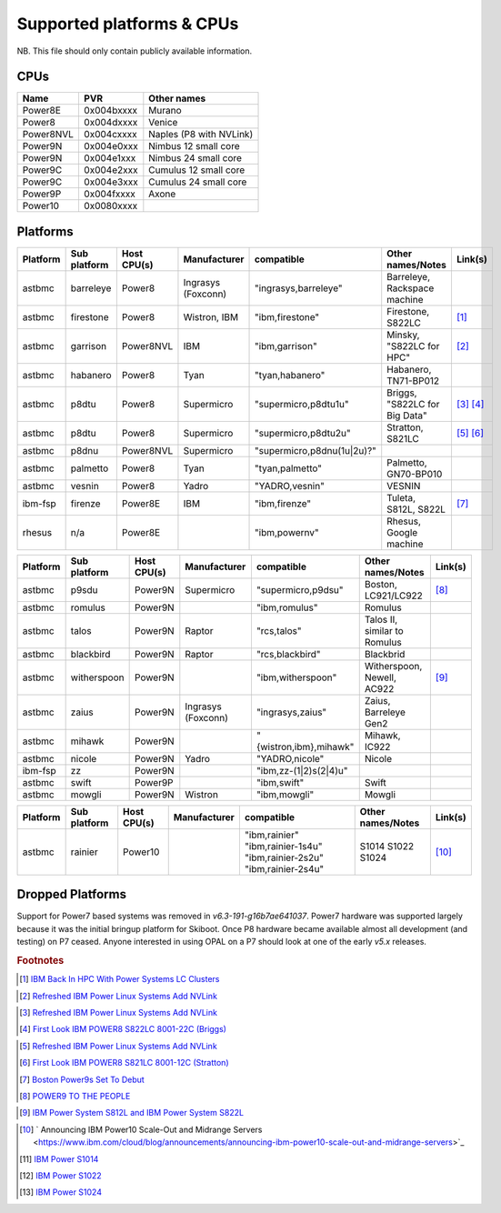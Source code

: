 Supported platforms & CPUs
==========================

NB. This file should only contain publicly available information.

CPUs
----

=============== =============== =====================
Name            PVR             Other names
=============== =============== =====================
Power8E         0x004bxxxx      Murano
Power8          0x004dxxxx      Venice
Power8NVL       0x004cxxxx      Naples (P8 with NVLink)
Power9N         0x004e0xxx      Nimbus 12 small core
Power9N         0x004e1xxx      Nimbus 24 small core
Power9C         0x004e2xxx      Cumulus 12 small core
Power9C         0x004e3xxx      Cumulus 24 small core
Power9P         0x004fxxxx      Axone
Power10         0x0080xxxx
=============== =============== =====================

Platforms
---------

======== ============ =========== ================== ========================== ============================= =======
Platform Sub platform Host CPU(s) Manufacturer       compatible                 Other names/Notes             Link(s)
======== ============ =========== ================== ========================== ============================= =======
astbmc   barreleye    Power8      Ingrasys (Foxconn) "ingrasys,barreleye"       Barreleye, Rackspace machine
astbmc   firestone    Power8      Wistron, IBM       "ibm,firestone"            Firestone, S822LC             [#]_
astbmc   garrison     Power8NVL   IBM                "ibm,garrison"             Minsky, "S822LC for HPC"      [#]_
astbmc   habanero     Power8      Tyan               "tyan,habanero"            Habanero, TN71-BP012
astbmc   p8dtu        Power8      Supermicro         "supermicro,p8dtu1u"       Briggs, "S822LC for Big Data" [#]_ [#]_
astbmc   p8dtu        Power8      Supermicro         "supermicro,p8dtu2u"       Stratton, S821LC              [#]_ [#]_
astbmc   p8dnu        Power8NVL   Supermicro         "supermicro,p8dnu(1u|2u)?"
astbmc   palmetto     Power8      Tyan               "tyan,palmetto"            Palmetto, GN70-BP010
astbmc   vesnin       Power8      Yadro              "YADRO,vesnin"             VESNIN
ibm-fsp  firenze      Power8E     IBM                "ibm,firenze"              Tuleta, S812L, S822L          [#]_
rhesus   n/a          Power8E                        "ibm,powernv"              Rhesus, Google machine
======== ============ =========== ================== ========================== ============================= =======

======== ============ =========== ================== ========================== ============================= =======
Platform Sub platform Host CPU(s) Manufacturer       compatible                 Other names/Notes             Link(s)
======== ============ =========== ================== ========================== ============================= =======
astbmc   p9sdu        Power9N     Supermicro         "supermicro,p9dsu"         Boston, LC921/LC922           [#]_
astbmc   romulus      Power9N                        "ibm,romulus"              Romulus
astbmc   talos        Power9N     Raptor             "rcs,talos"                Talos II, similar to Romulus
astbmc   blackbird    Power9N     Raptor             "rcs,blackbird"            Blackbrid
astbmc   witherspoon  Power9N                        "ibm,witherspoon"          Witherspoon, Newell, AC922    [#]_
astbmc   zaius        Power9N     Ingrasys (Foxconn) "ingrasys,zaius"           Zaius, Barreleye Gen2
astbmc   mihawk       Power9N                        "{wistron,ibm},mihawk"     Mihawk, IC922
astbmc   nicole       Power9N     Yadro              "YADRO,nicole"             Nicole
ibm-fsp  zz           Power9N                        "ibm,zz-(1|2)s(2|4)u"
astbmc   swift        Power9P                        "ibm,swift"                Swift
astbmc   mowgli       Power9N     Wistron            "ibm,mowgli"               Mowgli
======== ============ =========== ================== ========================== ============================= =======

======== ============ =========== ================== ========================== ============================= =======
Platform Sub platform Host CPU(s) Manufacturer       compatible                 Other names/Notes             Link(s)
======== ============ =========== ================== ========================== ============================= =======
astbmc   rainier      Power10                        "ibm,rainier"                                            [#]_
                                                     "ibm,rainier-1s4u"         S1014
                                                     "ibm,rainier-2s2u"         S1022
                                                     "ibm,rainier-2s4u"         S1024
======== ============ =========== ================== ========================== ============================= =======

Dropped Platforms
-----------------

Support for Power7 based systems was removed in `v6.3-191-g16b7ae641037`.
Power7 hardware was supported largely because it was the initial bringup
platform for Skiboot. Once P8 hardware became available almost all
development (and testing) on P7 ceased. Anyone interested in using OPAL on
a P7 should look at one of the early `v5.x` releases.

.. rubric:: Footnotes

.. Firestone
.. [#] `IBM Back In HPC With Power Systems LC Clusters <https://www.nextplatform.com/2015/10/08/ibm-back-in-hpc-with-power-systems-lc-clusters/>`_
.. Minsky
.. [#] `Refreshed IBM Power Linux Systems Add NVLink <https://www.nextplatform.com/2016/09/08/refreshed-ibm-power-linux-systems-add-nvlink/>`_
.. Briggs
.. [#] `Refreshed IBM Power Linux Systems Add NVLink <https://www.nextplatform.com/2016/09/08/refreshed-ibm-power-linux-systems-add-nvlink/>`_
.. [#] `First Look IBM POWER8 S822LC 8001-22C (Briggs) <https://www.youtube.com/watch?v=TnW-NcLR28g>`_
.. Stratton
.. [#] `Refreshed IBM Power Linux Systems Add NVLink <https://www.nextplatform.com/2016/09/08/refreshed-ibm-power-linux-systems-add-nvlink/>`_
.. [#] `First Look IBM POWER8 S821LC 8001-12C (Stratton) <https://www.youtube.com/watch?v=OM3wU4Uu8LI>`_
.. [#] `Boston Power9s Set To Debut <https://www.itjungle.com/2018/05/14/boston-power9s-set-to-debut/>`_
.. [#] `POWER9 TO THE PEOPLE <https://www.nextplatform.com/2017/12/05/power9-to-the-people/>`_
.. Tuleta
.. [#] `IBM Power System S812L and IBM Power System S822L <https://www.ibm.com/au-en/marketplace/power-system-s812l-s822l>`_
.. Rainier
.. [#] ` Announcing IBM Power10 Scale-Out and Midrange Servers <https://www.ibm.com/cloud/blog/announcements/announcing-ibm-power10-scale-out-and-midrange-servers>`_
.. [#] `IBM Power S1014 <https://www.ibm.com/products/power-s1014>`_
.. [#] `IBM Power S1022 <https://www.ibm.com/products/power-s1022>`_
.. [#] `IBM Power S1024 <https://www.ibm.com/products/power-s1024>`_
